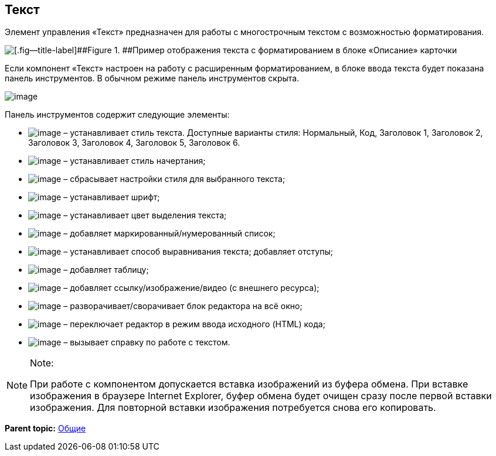 
== Текст

Элемент управления «Текст» предназначен для работы с многострочным текстом с возможностью форматирования.

image::controlTextHTMLModeInCard.png[[.fig--title-label]##Figure 1. ##Пример отображения текста с форматированием в блоке «Описание» карточки]

Если компонент «Текст» настроен на работу с расширенным форматированием, в блоке ввода текста будет показана панель инструментов. В обычном режиме панель инструментов скрыта.

image::controlTextHTMLMode.png[image]

Панель инструментов содержит следующие элементы:

* image:buttons/textAreaPanelStyle.png[image] – устанавливает стиль текста. Доступные варианты стиля: Нормальный, Код, Заголовок 1, Заголовок 2, Заголовок 3, Заголовок 4, Заголовок 5, Заголовок 6.
* image:buttons/textAreaPanelBold.png[image] [#Text__biu .ph]#– устанавливает стиль начертания;#
* [#Text__reset]#image:buttons/textAreaPanelClean.png[image] – сбрасывает настройки стиля для выбранного текста;#
* image:buttons/textAreaPanelFont.png[image] – устанавливает шрифт;
* [#Text__highlight]#image:buttons/textAreaPanelBackcolor.png[image] – устанавливает цвет выделения текста;#
* [#Text__table]#image:buttons/textAreaPanelList.png[image] – добавляет маркированный/нумерованный список;#
* [#Text__align]#image:buttons/textAreaPanelParagraph.png[image] – устанавливает способ выравнивания текста; добавляет отступы;#
* image:buttons/textAreaPanelTable.png[image] – добавляет таблицу;
* image:buttons/textAreaPanelLinks.png[image] – добавляет ссылку/изображение/видео (с внешнего ресурса);
* image:buttons/textAreaPanelOpen.png[image] – разворачивает/сворачивает блок редактора на всё окно;
* [#Text__source .ph]#image:buttons/textAreaPanelCode.png[image] – переключает редактор в режим ввода исходного (HTML) кода#;
* image:buttons/textAreaPanelHelp.png[image] – вызывает справку по работе с текстом.

[NOTE]
====
[.note__title]#Note:#

При работе с компонентом допускается вставка изображений из буфера обмена. При вставке изображения в браузере Internet Explorer, буфер обмена будет очищен сразу после первой вставки изображения. Для повторной вставки изображения потребуется снова его копировать.
====

*Parent topic:* xref:CommonElements.adoc[Общие]
